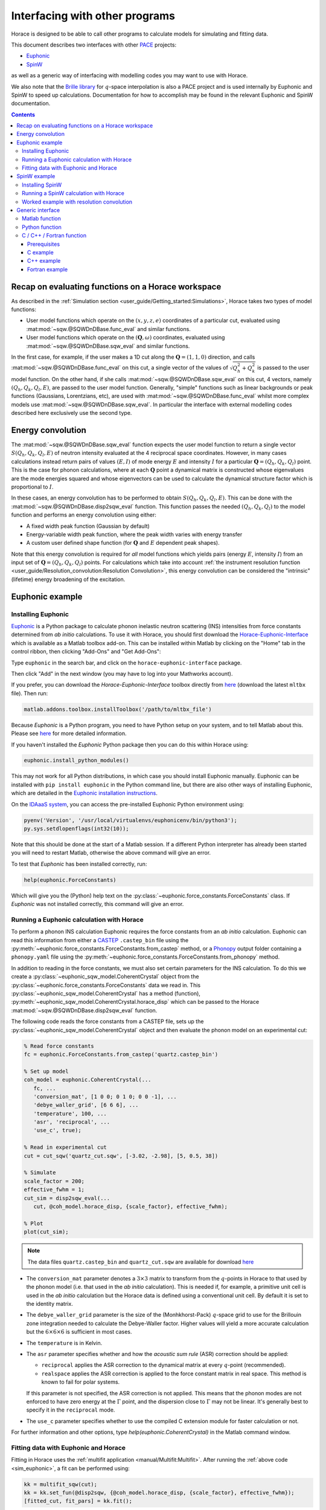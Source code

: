 ###############################
Interfacing with other programs
###############################

Horace is designed to be able to call other programs to calculate models for simulating and fitting data.

This document describes two interfaces with other `PACE <https://www.isis.stfc.ac.uk/Pages/Proper-analysis-of-coherent-excitations.aspx>`__ projects:

- `Euphonic <https://euphonic.readthedocs.io/>`__

- `SpinW <https://spinw.org/>`__

as well as a generic way of interfacing with modelling codes you may want to use with Horace.

We also note that the `Brille library <https://brille.github.io>`__ for :math:`q`-space interpolation
is also a PACE project and is used internally by Euphonic and SpinW to speed up calculations.
Documentation for how to accomplish may be found in the relevant Euphonic and SpinW documentation.


.. contents:: Contents
   :local:


Recap on evaluating functions on a Horace workspace
---------------------------------------------------

As described in the :ref:`Simulation section <user_guide/Getting_started:Simulations>`,
Horace takes two types of model functions:

- User model functions which operate on the :math:`(x,y,z,e)` coordinates of a particular cut,
  evaluated using :mat:mod:`~sqw.@SQWDnDBase.func_eval` and similar functions.
- User model functions which operate on the :math:`(\mathbf{Q}, \omega)` coordinates,
  evaluated using :mat:mod:`~sqw.@SQWDnDBase.sqw_eval` and similar functions.

In the first case, for example, if the user makes a 1D cut along the :math:`\mathbf{Q}=(1,1,0)` direction,
and calls :mat:mod:`~sqw.@SQWDnDBase.func_eval` on this cut, a single vector of the values of 
:math:`\sqrt{Q_h^2 + Q_k^2}` is passed to the user model function.
On the other hand, if she calls :mat:mod:`~sqw.@SQWDnDBase.sqw_eval` on this cut,
4 vectors, namely :math:`(Q_h, Q_k, Q_l, E)`, are passed to the user model function.
Generally, "simple" functions such as linear backgrounds or peak functions (Gaussians, Lorentzians, etc),
are used with :mat:mod:`~sqw.@SQWDnDBase.func_eval` whilst more complex models use
:mat:mod:`~sqw.@SQWDnDBase.sqw_eval`.
In particular the interface with external modelling codes described here exclusively use the second type.


Energy convolution
------------------

The :mat:mod:`~sqw.@SQWDnDBase.sqw_eval` function expects the user model function to return a single vector 
:math:`S(Q_h, Q_k, Q_l, E)` of neutron intensity evaluated at the 4 reciprocal space coordinates.
However, in many cases calculations instead return pairs of values :math:`(E, I)`
of mode energy :math:`E` and intensity :math:`I` for a particular :math:`\mathbf{Q}=(Q_h, Q_k, Q_l)` point.
This is the case for phonon calculations, where at each :math:`\mathbf{Q}` point
a dynamical matrix is constructed whose eigenvalues are the mode energies squared
and whose eigenvectors can be used to calculate the dynamical structure factor which is proportional to :math:`I`.

In these cases, an energy convolution has to be performed to obtain :math:`S(Q_h, Q_k, Q_l, E)`.
This can be done with the :mat:mod:`~sqw.@SQWDnDBase.disp2sqw_eval` function.
This function passes the needed :math:`(Q_h, Q_k, Q_l)` to the model function
and performs an energy convolution using either:

- A fixed width peak function (Gaussian by default)

- Energy-variable width peak function, where the peak width varies with energy transfer

- A custom user defined shape function (for :math:`\mathbf{Q}` and :math:`E` dependent peak shapes).

Note that this energy convolution is required for *all* model functions which yields pairs
(energy :math:`E`, intensity :math:`I`) from an input set of :math:`\mathbf{Q}=(Q_h, Q_k, Q_l)` points.
For calculations which take into account 
:ref:`the instrument resolution function <user_guide/Resolution_convolution:Resolution Convolution>`,
this energy convolution can be considered the "intrinsic" (lifetime) energy broadening of the excitation.


Euphonic example
----------------

.. _install_addons:

Installing Euphonic
...................

`Euphonic <https://euphonic.readthedocs.io/>`__ is a Python package to calculate phonon
inelastic neutron scattering (INS) intensities from force constants determined from *ab initio* calculations.
To use it with Horace, you should first download the 
`Horace-Euphonic-Interface <https://horace-euphonic-interface.readthedocs.io/en/latest/>`__
which is available as a Matlab toolbox add-on.
This can be installed within Matlab by clicking on the "Home" tab in the control ribbon,
then clicking "Add-Ons" and "Get Add-Ons":

.. image:: ../images/get_h-eu_interface_01.png
   :width: 300px
   :alt: Accessing the Add-Ons menu in Matlab

Type ``euphonic`` in the search bar, and click on the ``horace-euphonic-interface`` package.

.. image:: ../images/get_h-eu_interface_02.png
   :width: 500px
   :alt: Installing the Horace-Euphonic-Interface Add-On

Then click "Add" in the next window (you may have to log into your Mathworks account).

If you prefer, you can download the `Horace-Euphonic-Interface` toolbox directly from
`here <https://github.com/pace-neutrons/horace-euphonic-interface/releases>`__ 
(download the latest ``mltbx`` file). Then run:

.. code-block:: matlab

    matlab.addons.toolbox.installToolbox('/path/to/mltbx_file')

Because `Euphonic` is a Python program, you need to have Python setup on your system,
and to tell Matlab about this. 
Please see `here <https://horace-euphonic-interface.readthedocs.io/en/latest/#set-up-python-in-matlab>`__
for more detailed information.

If you haven't installed the `Euphonic` Python package then you can do this within Horace using:

.. code-block:: matlab

    euphonic.install_python_modules()

This may not work for all Python distributions, in which case you should install Euphonic manually.
Euphonic can be installed with ``pip install euphonic`` in the Python command line,
but there are also other ways of installing Euphonic, which are detailed in the
`Euphonic installation instructions <https://euphonic.readthedocs.io/en/stable/installation.html>`__.

On the `IDAaaS system <https://isis.analysis.stfc.ac.uk/>`__, you can access the pre-installed
Euphonic Python environment using:

.. code-block:: matlab

    pyenv('Version', '/usr/local/virtualenvs/euphonicenv/bin/python3');
    py.sys.setdlopenflags(int32(10));

Note that this should be done at the start of a Matlab session.
If a different Python interpreter has already been started you will need to restart Matlab,
otherwise the above command will give an error.

To test that `Euphonic` has been installed correctly, run:

.. code-block:: matlab

    help(euphonic.ForceConstants)

Which will give you the (Python) help text on the :py:class:`~euphonic.force_constants.ForceConstants` class.
If `Euphonic` was not installed correctly, this command will give an error.


Running a Euphonic calculation with Horace
..........................................

To perform a phonon INS calculation Euphonic requires the force constants from an *ab initio* calculation.
Euphonic can read this information from either a `CASTEP <http://www.castep.org/>`__ ``.castep_bin`` file
using the :py:meth:`~euphonic.force_constants.ForceConstants.from_castep` method,
or a `Phonopy <https://phonopy.github.io/phonopy/>`__ output folder containing a ``phonopy.yaml`` file using the
:py:meth:`~euphonic.force_constants.ForceConstants.from_phonopy` method.

In addition to reading in the force constants, we must also set certain parameters for the INS calculation.
To do this we create a :py:class:`~euphonic_sqw_model.CoherentCrystal` object from the
:py:class:`~euphonic.force_constants.ForceConstants` data we read in.
This :py:class:`~euphonic_sqw_model.CoherentCrystal` has a method (function),
:py:meth:`~euphonic_sqw_model.CoherentCrystal.horace_disp` which can be passed to the Horace
:mat:mod:`~sqw.@SQWDnDBase.disp2sqw_eval` function.

The following code reads the force constants from a CASTEP file, sets up the
:py:class:`~euphonic_sqw_model.CoherentCrystal` object and then evaluate the phonon model on an experimental cut:

.. _sim_euphonic:

.. code-block:: matlab

   % Read force constants
   fc = euphonic.ForceConstants.from_castep('quartz.castep_bin')
   
   % Set up model
   coh_model = euphonic.CoherentCrystal(...
      fc, ...
      'conversion_mat', [1 0 0; 0 1 0; 0 0 -1], ...
      'debye_waller_grid', [6 6 6], ...
      'temperature', 100, ...
      'asr', 'reciprocal', ...
      'use_c', true);
   
   % Read in experimental cut
   cut = cut_sqw('quartz_cut.sqw', [-3.02, -2.98], [5, 0.5, 38])
   
   % Simulate
   scale_factor = 200;
   effective_fwhm = 1;
   cut_sim = disp2sqw_eval(...
      cut, @coh_model.horace_disp, {scale_factor}, effective_fwhm);
   
   % Plot
   plot(cut_sim);


.. note::

    The data files ``quartz.castep_bin`` and ``quartz_cut.sqw`` are available for download 
    `here <https://github.com/pace-neutrons/pace-python-demo/blob/main/datafiles/>`__


- The ``conversion_mat`` parameter denotes a :math:`3 \times 3` matrix to transform from the :math:`q`-points
  in Horace to that used by the phonon model (i.e. that used in the *ab initio* calculation).
  This is needed if, for example, a primitive unit cell is used in the *ab initio* calculation
  but the Horace data is defined using a conventional unit cell.
  By default it is set to the identity matrix.

- The ``debye_waller_grid`` parameter is the size of the (Monhkhorst-Pack) :math:`q`-space grid
  to use for the Brillouin zone integration needed to calculate the Debye-Waller factor.
  Higher values will yield a more accurate calculation but the :math:`6 \times 6 \times 6` is sufficient in most cases.

- The ``temperature`` is in Kelvin.

- The ``asr`` parameter specifies whether and how the *acoustic sum rule* (ASR) correction should be applied:

  * ``reciprocal`` applies the ASR correction to the dynamical matrix at every :math:`q`-point (recommended).

  * ``realspace`` applies the ASR correction is applied to the force constant matrix in real space.
    This method is known to fail for polar systems.

  If this parameter is not specified, the ASR correction is not applied.
  This means that the phonon modes are not enforced to have zero energy at the :math:`\Gamma` point,
  and the dispersion close to :math:`\Gamma` may not be linear.
  It's generally best to specify it in the ``reciprocal`` mode.

- The ``use_c`` parameter specifies whether to use the compiled C extension module for faster calculation or not.

For further information and other options, type `help(euphonic.CoherentCrystal)` in the Matlab command window.


Fitting data with Euphonic and Horace
.....................................

Fitting in Horace uses the :ref:`multifit application <manual/Multifit:Multifit>`.
After running the :ref:`above code <sim_euphonic>`, a fit can be performed using:

.. code-block:: matlab

  kk = multifit_sqw(cut);
  kk = kk.set_fun(@disp2sqw, {@coh_model.horace_disp, {scale_factor}, effective_fwhm});
  [fitted_cut, fit_pars] = kk.fit();

Because `Euphonic` uses *ab initio* data, the only "fittable" parameters are scale factors.
By default, only the intensity scale factor is fitted to the data.
If you wish, you can also fit an overall energy scale factor, by giving an extra value in the input cell:

.. code-block:: matlab

  kk = kk.set_fun(@disp2sqw, {@coh_model.horace_disp, {[scale_factor energy_scale]}, ...
                  effective_fwhm});

This syntax is also ideally suited to simulating a phonon model with instrument resolution
convolution as described in :ref:`the last section <user_guide/Resolution_convolution:Resolution Convolution>`:

.. code-block:: matlab

  % Defines the sample geometry.
  is_crystal = true;
  xgeom = [0,0,1]; ygeom = [0,1,0];
  shape = 'cuboid'; shape_pars = [0.01,0.05,0.01];
  
  % Need to set the sample information inside the cut.
  cut = set_sample(cut, IX_sample(is_crystal, xgeom, ygeom, shape, shape_pars));

  % Do the same for the instrument information
  ei = 40; freq = 400; chopper = 'g';
  cut = set_instrument(cut, merlin_instrument(ei, freq, chopper));

  scalefac = 1e12;
  intrinsic_fwhm = 0.1;
  tt = 5;  % temperature in K

  kk = tobyfit(cut);
  kk = kk.set_fun(@disp2sqw, {@coh_model.horace_disp, {scale_factor}, intrinsic_fwhm});
  sim = kk.simulate('fore');

  % Plots the data (black points), non-resolution convoluted simulation (black lines)
  % and resolution-convoluted simulation (red lines)
  acolor black; plot(cut); pl(cut_sim); acolor red; pl(sim)

In this case, the energy width parameter is an *intrinsic* (lifetime) width instead of
an effective width which includes contribution from both instrument resolution as well as lifetime broadening.

.. image:: ../images/quartz_cut.png
   :width: 500px
   :alt: Cut showing quartz data and simulation with (red) and without (black) resolution convolution.


SpinW example
-------------

Installing SpinW
................

`SpinW <https://spinw.org/>`__ is a Matlab program to calculate magnetic inelastic neutron spectra
using linear spin wave theory (LSWT).
It is available as an "Add-On", and can be installed similarly to the
:ref:`Horace-Euphonic-Interface <install_addons>` above (search for ``spinw`` instead of ``euphonic``!).

Alternatively, you can download the `zipped release distribution <https://github.com/SpinW/spinw/releases/latest>`__
and extract it to a folder and then add that folder to the Matlab path using ``addpath(genpath('/path/to/spinw'))``.


Running a SpinW calculation with Horace
.......................................

Similarly to the Euphonic :py:meth:`~euphonic_sqw_model.CoherentCrystal.horace_disp` method,
the `spinw class <https://spinw.org/spinw>`__ has a ``horace_sqw`` method
which is used as a gateway between SpinW and Horace.

``horace_sqw`` acts as a wrapper around the ``spinwave`` and ``sw_neutron`` functions
which carry out the actual spin wave INS calculations in SpinW.
In addition, it also carries out the energy convolution described in the `Energy convolution`_ section above.

A user should set up a SpinW model and then pass a handle (indicated by the ``@`` operator)
to the ``horace_sqw`` method to :mat:mod:`~sqw.@SQWDnDBase.sqw_eval`
or directly to a :ref:`multifit object <manual/Multifit:Multifit>`, for example:

.. code-block:: matlab

   % Set up a simple triangular lattice antiferromagnet model
   J = 1.2; K = 0.2; fwhm = 0.75; scalefactor = 1;
   tri = sw_model('triAF', J);
   tri.addmatrix('label', 'K', 'value', diag([0 0 K])); tri.addaniso('K');

   % Make a cut of some data
   ws = cut_sqw(sqw_file, [0.05], [-0.1, 0.1], [-0.1, 0.1], [0.5]);

   % Set up the fitting problem
   kk = multifit_sqw(ws);
   kk = kk.set_fun(@tri.horace_sqw);
   kk = kk.set_pin({[J K fwhm scalefactor], 'mat', {'J_1', 'K(3,3)'}, ...
                   'hermit', false, 'formfact', true, 'usefast', false,
                   'resfun', 'gauss'});

   % Run a simulation and then a fit
   ws_sim = kk.simulate();
   [ws_fit, fit_dat] = kk.fit()

Let's concentrate on the line where the input parameters and arguments are set:

.. code-block:: matlab

   kk = kk.set_pin({[J K fwhm scalefactor], 'mat', {'J_1', 'K(3,3)'}, ...
                   'hermit', false, 'formfact', true, 'usefast', false});

The convention in Horace is that if the parameters are given as a cell array,
then the first element *must* be a vector of fit parameters,
whilst everything else is passed unchanged to the model function (``horace_sqw`` in this case).
Thus, in this case we see that the fit parameters are ``[J K fwhm scalefactor]``.
The first two (``J`` and ``K``) are defined by the spinwave model
whilst the last two (``fwhm`` and ``scalefactor``) are defined by ``horace_sqw``'s energy convolution routines.
By default, a fixed width convolution with a Gaussian is performed,
but ``horace_sqw`` takes an argument ``resfun`` which can be used to specify a different peak function:

- ``'resfun', 'gauss'`` - a Gaussian peak (two parameter: ``fwhm`` and ``scalefactor``) [default]
- ``'resfun', 'lor'`` - a Lorentzian peak (two parameter: ``fwhm`` and ``scalefactor``)
- ``'resfun', 'voigt'`` - a pseudo-Voigt peak (3 parameters: ``fwhm``, ``lorentzian_fraction`` and ``scalefactor``)
- ``'resfun', 'sho'`` - a damped harmonic oscillator (3 parameters: ``Gamma``, ``Temperature`` and ``Amplitude``)
- ``'resfun', @fun_handle`` - a function handle to a function which will be accepted by Horace's ``disp2sqw`` method

Note that the different options to ``resfun`` changes the number of parameters which should be set by Horace.
For example, if there are :math:`n` spinwave model parameters and the user specifies the ``sho`` peak function, 
they should pass :math:`n+3` parameters (intrinsic width :math:`\Gamma`, sample temperature and an intensity amplitude)

A SpinW model can contain a lot of parameters
and furthermore defines the exchange and anisotropy in terms of :math:`3 \times 3` tensors,
whilst Horace accepts only scalar parameters.
In order to specify which SpinW model parameters should be fitted by Horace,
users should use the ``mat`` and ``selector`` arguments. If there are :math:`n` parameters to be fitted then:

- ``mat`` is an :math:`n`-element cell array of the matrix names defined in the SpinW model,
- ``selector`` is a :math:`3 \times 3 \times n` array of logical indices indicating which element of the named matrix should be fitted.

For simple cases where only one scalar value of each named matrix should be fitted then ``selector`` is not needed.
This is the case for Heisenberg interactions and simple single-ion anisotropy along one of the :math:`xyz` axes defined by the SpinW model.
That was the case above where ``'mat', {'J_1', 'K(3,3)'}`` indicates that:

- The first Horace-fittable parameter ``p(1)`` corresponds to the ``J_1`` named matrix and that matrix should be set to ``eye(3)*p(1)``.
- The second Horace-fittable parameter ``p(2)`` corresponds to the ``K`` named matrix and that one the matrix element should be set as ``K(3,3)=p(2)``.

For example, if the user wants both an anisotropy along :math:`z` and :math:`x` which can vary independently,
they can set ``'mat', {'K(1,1)', 'K(3,3)'}``.

In more complex cases, for example for a DM interaction where multiple elements of a named matrix are dependent,
the ``selector`` argument should be given:

.. code-block:: matlab

   vec = [0.1 0.2 0.3];
   swobj.addmatrix('label', 'DM', 'value', Dvec);
   swobj.addcoupling('mat', 'DM', 'bond', 1);

   sel(:,:,1) = [0 0 0; 0 0 1; 0 -1 0];    % Dx
   sel(:,:,2) = [0 0 1; 0 0 0; -1 0 0];    % Dy
   sel(:,:,3) = [0 1 0; -1 0 0; 0 0 0];    % Dz

   kk.set_fun(@swobj.horace_sqw);
   kk.set_pin({Dvec, 'mat', {'DM', 'DM', 'DM'}, ...
       'selector', sel, 'hermit', false})
   kk.fit()

In this example, the 3 parameters to be varied by Horace are the elements of the DM vector
in the Cartesian :math:`x`, :math:`y`, :math:`z`, directions defined by the SpinW model.
In each case, two elements of the ``DM`` matrix should be varied together, which is indicated by the ``sel`` array.

In addition to ``mat`` and ``selector``, ``horace_sqw`` also takes some other arguments:

- ``'usefast'`` - This tells ``horace_sqw`` to use a faster but slightly less accurate code than ``spinwave``. In particular, this code achieves a speed gain by:

    * Only calculating ``Sperp`` rather than the full :math:`S^{\alpha\beta}` tensor
    * Only calculating magnon creation (positive energy / neutron energy loss) modes.
    * Ignoring twins

- ``'coordtrans'`` - A :math:`4 \times 4` matrix to transform the input :math:`(Q_h,Q_k,Q_l,\hbar\omega)` coordinates received from Horace before passing to SpinW

.. note::

   The ``usefast`` option may not work correctly for models which defines an incommensurate magnetic structure.
   We recommend checking the calculations with ``'usefast', false`` before using it in production.

Finally, any argument used by the `spinwave method <https://spinw.org/spinw_spinwave>`__,
such as ``'hermit', false`` can be passed in the parameters cell array.
More information is available in the online help: type ``doc spinw/horace_sqw`` in Matlab.


Worked example with resolution convolution
..........................................

The code below is a fully working script for the material, :math:`\mathrm{Pr(Ca, Sr)_2Mn_2O_7}`,
which is a half-doped bilayer manganite with an intriguing magnetic ground state.
This was the subject of differing models of the exchange interactions deduced from diffraction data
and was eventually resolved by inelastic neutron measurements.
For details, please see `G.E. Johnstone et al. <https://doi.org/10.1103/PhysRevLett.109.237202>`__
and `Ewings et al. <https://doi.org/10.1103/PhysRevB.94.014405>`__.

The following code simulates a 2D slice with resolution convolution using the parameters found by `Johnstone et al.`
The `SpinW` model can be downloaded `here <https://spinw.org/RealWorldExample/matlab/prcasrmn2o7.m>`__
and the data file is `here <https://github.com/pace-neutrons/pace-python-demo/blob/main/datafiles/pcsmo_cut1.sqw>`__.

.. code-block:: matlab

   % Create a cut of the data
   proj = ortho_proj([1, 0, 0], [0, 1, 0], 'type', 'rrr')
   w1 = cut_sqw('pcsmo_cut1.sqw', proj, [-1, 0.05, 1], [-1, 0.05, 1], [-10, 10], [10, 20])

   % Defines the sample and instrument parameters
   sample = IX_sample(true,[0,0,1],[0,1,0],'cuboid',[0.01,0.05,0.01]);
   maps = maps_instrument(70, 300, 'S');

   % Defines the spin wave model
   JF1 = -11.39; JA = 1.5; JF2 = -1.35; JF3 = 1.5; Jperp = 0.88; D = 0.074;
   cpars = {'mat', {'JF1', 'JA', 'JF2', 'JF3', 'Jperp', 'D(3,3)'}, ...
       'hermit', false, 'optmem', 0, 'useFast', false, 'formfact', true, ...
       'resfun', 'gauss', 'coordtrans', diag([2 2 1 1])};

   % Define the SpinW model in a separate script file to save space
   % The script creates a spinw object called `pcsmo`
   prcasrmn2o7;

   % Adds twin info, also means we can't use ('usefast', true)
   pcsmo.addtwin('axis', [0 0 1], 'phid', 90)

   % Mask 90% (keep 10%) of detector pixels to speed up calculation time
   w1 = mask_random_fraction_pixels(w1, 0.1);

   % Set up the resolution convolution calculation
   w1 = set_sample(w1, sample);
   w1 = set_instrument(w1, maps);
   tbf = tobyfit(w1);
   tbf = tbf.set_fun (@pcsmo.horace_sqw, {[JF1 JA JF2 JF3 Jperp D 0.1] cpars{:}});
   tbf = tbf.set_mc_points(5);
   ws_sim = tbf.simulate();

   plot(w1); keep_figure; plot(ws_sim)

The calculation takes around 5 minutes (~1h without masking).

.. image:: ../images/pcsmo_exp.png
   :width: 49%
.. image:: ../images/pcsmo_calc.png
   :width: 49%

Left is the data, right is the calculation with resolution convolution.


Generic interface
-----------------

As we saw from the examples above, the Horace :ref:`multifit application <manual/Multifit:Multifit>`
expects a model function to have the following signature:

.. code-block:: matlab

   I = function user_model(qh, qk, ql, en, parameters, varargin)

where ``qh``, ``qk``, ``ql``, and ``en`` are :math:`n_{\mathrm{pix}}`-length vectors denoting the
coordinates of the pixels of a Horace ``sqw`` object, or the bin centres of a ``dnd`` object.
The function should return an :math:`n_{\mathrm{pix}}`-length vector ``I`` of neutron intensities at those coordinates.
``parameters`` is a vector of the current iteration's fittable parameter values, and 
``varargin`` is an optional cell array denoting a variable-length argument list,
using `standard Matlab syntax <https://www.mathworks.com/help/matlab/ref/varargin.html>`__.

This function is passed to a ``multifit`` object using the ``set_fun`` method,
and its initial parameters set using the ``set_pin`` method:

.. code-block:: matlab

   kk = multifit(ws);
   kk = kk.set_fun(@user_model);
   kk = kk.set_pin({parameters, varargin{:}});

If there are no arguments to be passed (e.g. ``varargin`` should be empty), then a vector rather
a cell array can be passed to ``set_pin``:

.. code-block:: matlab

   kk = kk.set_pin(parameters);

In the following sections we describe how user defined model functions in several different languages
can be used with the :ref:`multifit application <manual/Multifit:Multifit>` in Horace.
We will use the example of spin waves in bcc-Iron, where the scattering function is given by:

.. math::

   S(q_h, q_k, q_l, E) &= \frac{I_0}{\pi} \frac{4\Gamma E_0}{(E^2 - E_0^2)^2 - 4(\Gamma E)^2} \mathcal{N} \mathcal{F}

   \\

   E_0(q_h, q_k, q_l, E) &= \Delta + 8 J \left(1 - \cos(\pi q_h) \cos(\pi q_k) \cos(\pi q_l) \right)

   \mathcal{N}(E) &= \frac{E}{1 - \exp \left( - \frac{E}{k_B T} \right)}

   \mathcal{F}(q) &= A \exp(-a q^2) + B \exp(-b q^2) + C \exp(-c q^2) + D


where :math:`I_0` is an amplitude (intensity scaling) parameter,
:math:`\Gamma` is an energy width parameter, :math:`\Delta` is an energy gap parameter,
and :math:`J` is an exchange parameter to be fitted.
Thus :math:`E_0(E)` is the *dispersion relation*, :math:`\mathcal{N}_(T)` is the thermal population (Bose) factor
where :math:`k_B` is Boltzmann's constant and :math:`T` the sample temperature.
:math:`F(q)` is the magnetic form factor for metallic iron with :math:`q = \sqrt{q_h^2 + q_k^2 + q_l^2}/(4a^2)`,
where :math:`a=2.87~\text{Å}` is the lattice parameter of bcc-Iron and the parameters :math:`A=0.0706`, :math:`a=35.008`,
:math:`B=0.3589`, :math:`b=15.358`, :math:`C=0.5819`, :math:`c=5.561`, and :math:`D=-0.0114`.

The data file for the code examples below can be downloaded from
`here <https://github.com/pace-neutrons/pace-python-demo/blob/main/datafiles/fe_cut.sqw>`__.

.. contents:: Contents
   :local:


Matlab function
...............

The simplest case is for a model function written in Matlab. 
Put the following into a file called ``fe_sqw.m``:

.. code-block:: matlab

   function out = fe_sqw(h, k, l, e, p)

   js = p(1); d = p(2); gamma = p(3); I0 = p(4); temperature = p(5);

   E0 = d + (8*js) .* (1 - cos(pi * h) .* cos(pi * k) .* cos(pi * l));
   q2 = (h.^2 + k.^2 + l.^2) ./ ((2*2.87)^2);

   % The magnetic form factor of iron
   A=0.0706; a=35.008;  B=0.3589; b=15.358;  C=0.5819; c=5.561;  D=-0.0114;
   ff = A * exp(-a*q2) + B * exp(-b*q2) + C * exp(-c*q2) + D;

   out = (ff.^2) .* (I0/pi) .* (e ./ (1-exp(-11.602*e/temperature))) ...
         .* (4 * gamma * E0) ./ ((e.^2 - E0.^2).^2 + 4*(gamma * e).^2);

For simplicity we have passed the sample temperature as a fit variable but it should be fixed in the fitting:

.. code-block:: matlab

   % Make a cut of the data
   proj = ortho_proj([1,1,0], [-1,1,0], 'type', 'rrr');
   w_fe = cut_sqw('fe_cut.sqw', proj, [-3,0.05,3], [-1.05,-0.95], [-0.05,0.05], [70, 90]);

   % Define starting parameters
   J = 35;     % Exchange interaction in meV
   D = 0;      % Single-ion anisotropy in meV
   gam = 30;   % Intrinsic linewidth in meV (inversely proportional to excitation lifetime)
   temp = 10;  % Sample measurement temperature in Kelvin
   amp = 300;  % Magnitude of the intensity of the excitation (arbitrary units)

   % Define the fitting problem
   kk = multifit_sqw(w_fe)
   kk = kk.set_fun (@fe_sqw, [J, D, gam, amp, temp])
   kk = kk.set_free ([1, 1, 1, 1, 0])
   kk = kk.set_bfun (@linear_bg, [0.1, 0])
   kk = kk.set_bfree ([1, 0])

   [wfit, fitdata] = kk.fit()
   plot(w_fe); pl(wfit);

Note that we have used an alternative syntax for ``set_fun`` where the initial parameter is also set and then
forced the sample temperature (the 5th parameter) to be fixed during the fitting with ``kk = kk.set_free([1,1,1,1,0])``.

Alternatively we could have defined the function to take the temperature as an extra argument and only have 4 fittable parameters:

.. code-block:: matlab

   function out = fe_sqw(h, k, l, e, p, temperature)
   js = p(1); d = p(2); gamma = p(3); I0 = p(4);

Then the fitting code would be:

.. code-block:: matlab

   kk = multifit_sqw(w_fe)
   kk = kk.set_fun (@fe_sqw, {[J, D, gam, amp] temp})


Python function
...............

If your model function is defined in Python, or requires the use of Python modules,
it is still possible to call it in Horace using the
`in-built Python calling facility <https://www.mathworks.com/help/matlab/call-python-libraries.html>`__ of Matlab.
This is accessed using the ``py.`` namespace.

For example, let us define a Python file called ``fe_module.py`` with the following function:

.. code-block:: python

   import numpy as np
   
   def fe_function(h, k, l, e, p, temperature):
       js = p[0]; d = p[1]; gamma = p[2]; I0 = p[3]
       E0 = d + (8*js) * (1 - np.cos(np.pi * h) * np.cos(np.pi * k) * np.cos(np.pi * l))
       q2 =  (h**2 + k**2 + l**2) / ((2*2.87)**2)
       # The magnetic form factor of iron
       A=0.0706; a=35.008;  B=0.3589; b=15.358;  C=0.5819; c=5.561;  D=-0.0114;
       ff = A * np.exp(-a*q2) + B * np.exp(-b*q2) + C * np.exp(-c*q2) + D
       return (ff**2) * (I0/np.pi) * (e / (1-np.exp(-11.602*e/temperature))) \
              * (4 * gamma * E0) / ((e**2 - E0**2)**2 + 4*(gamma * e)**2)

Because :ref:`multifit <manual/Multifit:Multifit>` expects a *Matlab* function handle,
we must now wrap this Python function in a Matlab *anonymous function* (equivalent to a Python *lambda* function):

.. code-block:: matlab

   fe_sqw_py = @(h,k,l,e,p,temperature) double(py.fe_module.fe_function( ...
                py.numpy.array(h), py.numpy.array(k), py.numpy.array(l), ...
                py.numpy.array(en), py.numpy.array(p)), temperature); 
   kk = multifit_sqw(w_fe)
   kk = kk.set_fun (@fe_sqw_py, {[J, D, gam, amp] temp})
   kk = kk.set_bfun (@linear_bg, [0.1, 0])
   kk = kk.set_bfree ([1, 0])
   [wfit, fitdata] = kk.fit();


C / C++ / Fortran function
..........................

Finally, we can also call compiled functions written in C, C++ or Fortran from Matlab
but there are some limitations:

* We use the `loadlibrary <https://www.mathworks.com/help/matlab/ref/loadlibrary.html>`__ Matlab function,
  which expects a "C-style" shared library. This means that C++ functions must be declared with ``extern "C"``
  and Fortran 90 functions must be declared with the ``bind(C)`` attribute
  (this means that Fortran 77 or earlier is not supported).
* This also means that the function must be compiled as a shared-object (``.so``) library
  (dynamically-linked library (``.dll``) in Windows).
* To ensure that there are no heap memory errors, and to avoid slow-downs in copying large arrays,
  the model function *must* use an pre-allocated array for the results
  and should not allocate any arrays itself to return to Matlab 
  (e.g. C/C++ functions must return ``void`` and Fortran must functions must be declared as ``subroutine``).
* To allow the same interface for C/C++ and Fortran, the C/C++ functions must pass by reference.

In addition, for the examples below we restrict to the case where no non-variable arguments are specified
(e.g. the first Matlab example where the temperature is included in the set of "variable" parameters
but is fixed by ``set_free``).
This is not a general restriction but including such a facility is complex and may not be needed in most cases.
There is `some discussion here <https://github.com/pace-neutrons/pace-developers/blob/master/optimisation/design/Third_Party_API_Design.md#-non-variable-parameters-in-compiled-user-models>`__
of how this could be done, and the interested user should contact a Horace developer for further help.


Prerequisites
^^^^^^^^^^^^^

Like the Python model function described above, we need to have a Matlab wrapper function:

.. code-block:: matlab

   function out = compiled_model(h, k, l, en, p, libname, funcname)
       res = libpointer('doublePtr', h);
       if ~libisloaded(libname)
           temp_header = [tempname(), '.h'];
           fid = fopen(temp_header, 'w');
           fprintf(fid, ['void %s(const double *qh, const double *qk, const double *ql, ' ...
                         'const double *en, const double *parameters, double *result, ' ...
                         'int *n_elem);'], funcname);
           fclose(fid);
           loadlibrary(libname, temp_header);
       end
       calllib(libname, funcname, h, k, l, en, p, res, numel(h));
       out = res.value;
   end

Put the above code into a file ``compiled_model.m``. Note that:

* The function requires a ``libname`` which is the name of the compiled shared library
  (a ``.so`` file in Linux or ``.dll`` file in Windows) without the extension.
  This library file must be on the Matlab path.
* The Matlab `loadlibrary function <https://www.mathworks.com/help/matlab/ref/loadlibrary.html>`__
  is used to automatically load the library so it is not necessary for you to manually load it.
* The Matlab `libpointer function <https://www.mathworks.com/help/matlab/ref/libpointer.html>`__
  is used to create an empty array ``res`` to hold the calculated intensity from the function.
* Because the compiled function is passed as *pointers* to the arrays, it needs to know their size,
  hence the final argument in the call to ``calllib`` is ``numel(h)``, the number of array elements.


C example
^^^^^^^^^

.. code-block:: c

   #include <math.h>
   
   void fe_c_func(const double *qh, const double *qk, const double *ql, const double *en,
                  const double *parameters, double *result, int *n_elem)
   {
       const double js = parameters[0];
       const double d = parameters[1];
       const double gam = parameters[2];
       const double amp = parameters[3] / M_PI;
       const double tt = parameters[4];
       const double js8 = 8 * js;
       const double qscal = pow(1./(2.*2.87), 2.);
       const double A=0.0706, a=35.008, B=0.3589, b=15.358, C=0.5819, c=5.561, D=-0.0114;
   
       double E0, q2, ff, e2E02, game;
       for (int i=0; i<*n_elem; i++) {
           E0 = d + js8 * (1. - cos(M_PI * qh[i]) * cos(M_PI * qk[i]) * cos(M_PI * ql[i]));
           q2 = qscal * (qh[i]*qh[i] + qk[i]*qk[i] + ql[i]*ql[i]);
           ff = A * exp(-a * q2) + B * exp(-b * q2) + C * exp(-c * q2) + D;
           e2E02 = (en[i]*en[i] - E0*E0);
           game = gam * en[i];
           result[i] = (ff * ff) * amp * (en[i] / (1 - exp(-11.602*en[i] / tt)))
                       * (4 * gam * om) / (e2E02*e2E02 + 4 * game * game);
       }
   
   }

Put the above code into a file called ``fe_sqw.c`` and compile it with:

.. code-block:: sh

   gcc -shared -o fe_sqw_c.so fe_sqw.c

Put the compiled library file into a folder on the Matlab path, and run the fit with:

.. code-block:: matlab

   kk = multifit_sqw(w_fe)
   kk = kk.set_fun (@compiled_model, {[J, D, gam, amp, temp], 'fe_sqw_c', 'fe_c_func'})
   kk = kk.set_free ([1, 1, 1, 1, 0])
   kk = kk.set_bfun (@linear_bg, [0.1, 0])
   kk = kk.set_bfree ([1, 0])
   [wfit, fitdata] = kk.fit();

   
C++ example
^^^^^^^^^^^

Create a file ``fe_sqw.cpp`` with:

.. code-block:: cpp
   
   #include <cmath>
   
   extern "C" {
   
   void fe_cpp_func(const double *qh, const double *qk, const double *ql, const double *en,
                    const double *parameters, double *result, int *n_elem)
   {
       const double js = parameters[0];
       const double d = parameters[1];
       const double gam = parameters[2];
       const double amp = parameters[3] / M_PI;
       const double tt = parameters[4];
       const double js8 = 8 * js;
       const double qscal = pow(1./(2.*2.87), 2.);
       const double A=0.0706, a=35.008, B=0.3589, b=15.358, C=0.5819, c=5.561, D=-0.0114;
   
       double E0, q2, ff, e2E02, game;
       for (int i=0; i<*n_elem; i++) {
           E0 = d + js8 * (1. - cos(M_PI * qh[i]) * cos(M_PI * qk[i]) * cos(M_PI * ql[i]));
           q2 = qscal * (qh[i]*qh[i] + qk[i]*qk[i] + ql[i]*ql[i]);
           ff = A * exp(-a * q2) + B * exp(-b * q2) + C * exp(-c * q2) + D;
           e2E02 = (en[i]*en[i] - E0*E0);
           game = gam * en[i];
           result[i] = (ff * ff) * amp * (en[i] / (1 - exp(-11.602*en[i] / tt)))
                       * (4 * gam * E0) / (e2E02*e2E02 + 4 * game * game);
       }
   
   }
   
   } // extern "C"
   
Compile it using:

.. code-block:: sh

   g++ -shared -o fe_sqw_cpp.so fe_sqw.cpp

Put the compiled library file into a folder on the Matlab path, and run the fit with the
same script as above, except that the function is now:

.. code-block:: matlab

   kk = kk.set_fun (@compiled_model, {[J, D, gam, amp, temp], 'fe_sqw_cpp', 'fe_cpp_func'})


Fortran example
^^^^^^^^^^^^^^^

Create a file ``fe_sqw.f90`` with:

.. code-block:: fortran
   
   subroutine fe_f90_func(qh, qk, ql, en, parameters, results, n_elem) bind(C)
       implicit none
       real(8), parameter :: PI = 3.1415926535897932385
   
       real(8), dimension(n_elem), intent(in) :: qh, qk, ql, en
       real(8), dimension(5), intent(in) :: parameters
       real(8), dimension(n_elem), intent(out) :: results
       integer, intent(in) :: n_elem
       real(8) js, d, gam, tt, amp, qscal
       real(8) E0, q2, ff, e2E02, game
       real(8), parameter :: A = 0.0706, aa=35.008, B=0.3589, bb=15.358
       real(8), parameter :: C=0.5819, cc=5.561, DD=-0.0114
       integer :: i
   
       js = parameters(1) * 8
       d = parameters(2)
       gam = parameters(3)
       tt = parameters(4)
       amp = parameters(5) / PI
       qscal = (1. / (2. * 2.87))**2
   
       do i=1, n_elem
           E0 = d + js * (1. - cos(PI * qh(i)) * cos(PI * qk(i)) * cos(PI * ql(i)));
           q2 = qscal * (qh(i)*qh(i) + qk(i)*qk(i) + ql(i)*ql(i));
           ff = A * exp(-aa * q2) + B * exp(-bb * q2) + C * exp(-cc * q2) + DD;
           e2E02 = (en(i)*en(i) - E0*E0);
           game = gam * en(i);
           results(i) = (ff * ff) * amp * (en(i) / (1 - exp(-11.602*en(i) / tt))) &
                        * (4 * gam * E0) / (e2E02*e2E02 + 4 * game * game);
       end do
   
   end subroutine user_model_sqw

Compile it using:

.. code-block:: sh

   gfortran -shared -o fe_sqw_f90.so fe_sqw.f90

Put the compiled library file into a folder on the Matlab path, and run the fit with the
same script as above, except that the function is now:

.. code-block:: matlab

   kk = kk.set_fun (@compiled_model, {[J, D, gam, amp, temp], 'fe_sqw_f90', 'fe_f90_func'})

